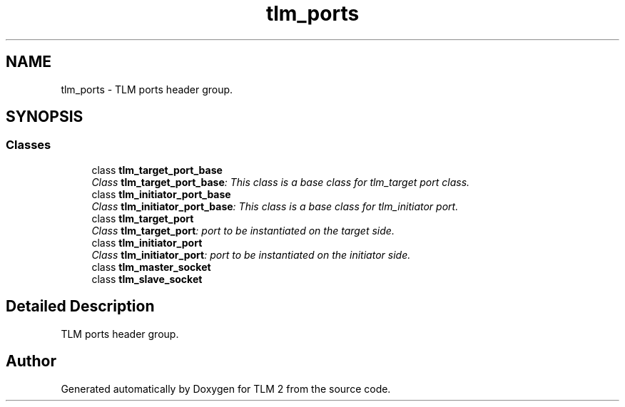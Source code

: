.TH "tlm_ports" 3 "17 Oct 2007" "Version 1" "TLM 2" \" -*- nroff -*-
.ad l
.nh
.SH NAME
tlm_ports \- TLM ports header group.  

.PP
.SH SYNOPSIS
.br
.PP
.SS "Classes"

.in +1c
.ti -1c
.RI "class \fBtlm_target_port_base\fP"
.br
.RI "\fIClass \fBtlm_target_port_base\fP: This class is a base class for tlm_target port class. \fP"
.ti -1c
.RI "class \fBtlm_initiator_port_base\fP"
.br
.RI "\fIClass \fBtlm_initiator_port_base\fP: This class is a base class for tlm_initiator port. \fP"
.ti -1c
.RI "class \fBtlm_target_port\fP"
.br
.RI "\fIClass \fBtlm_target_port\fP: port to be instantiated on the target side. \fP"
.ti -1c
.RI "class \fBtlm_initiator_port\fP"
.br
.RI "\fIClass \fBtlm_initiator_port\fP: port to be instantiated on the initiator side. \fP"
.ti -1c
.RI "class \fBtlm_master_socket\fP"
.br
.ti -1c
.RI "class \fBtlm_slave_socket\fP"
.br
.in -1c
.SH "Detailed Description"
.PP 
TLM ports header group. 
.SH "Author"
.PP 
Generated automatically by Doxygen for TLM 2 from the source code.
